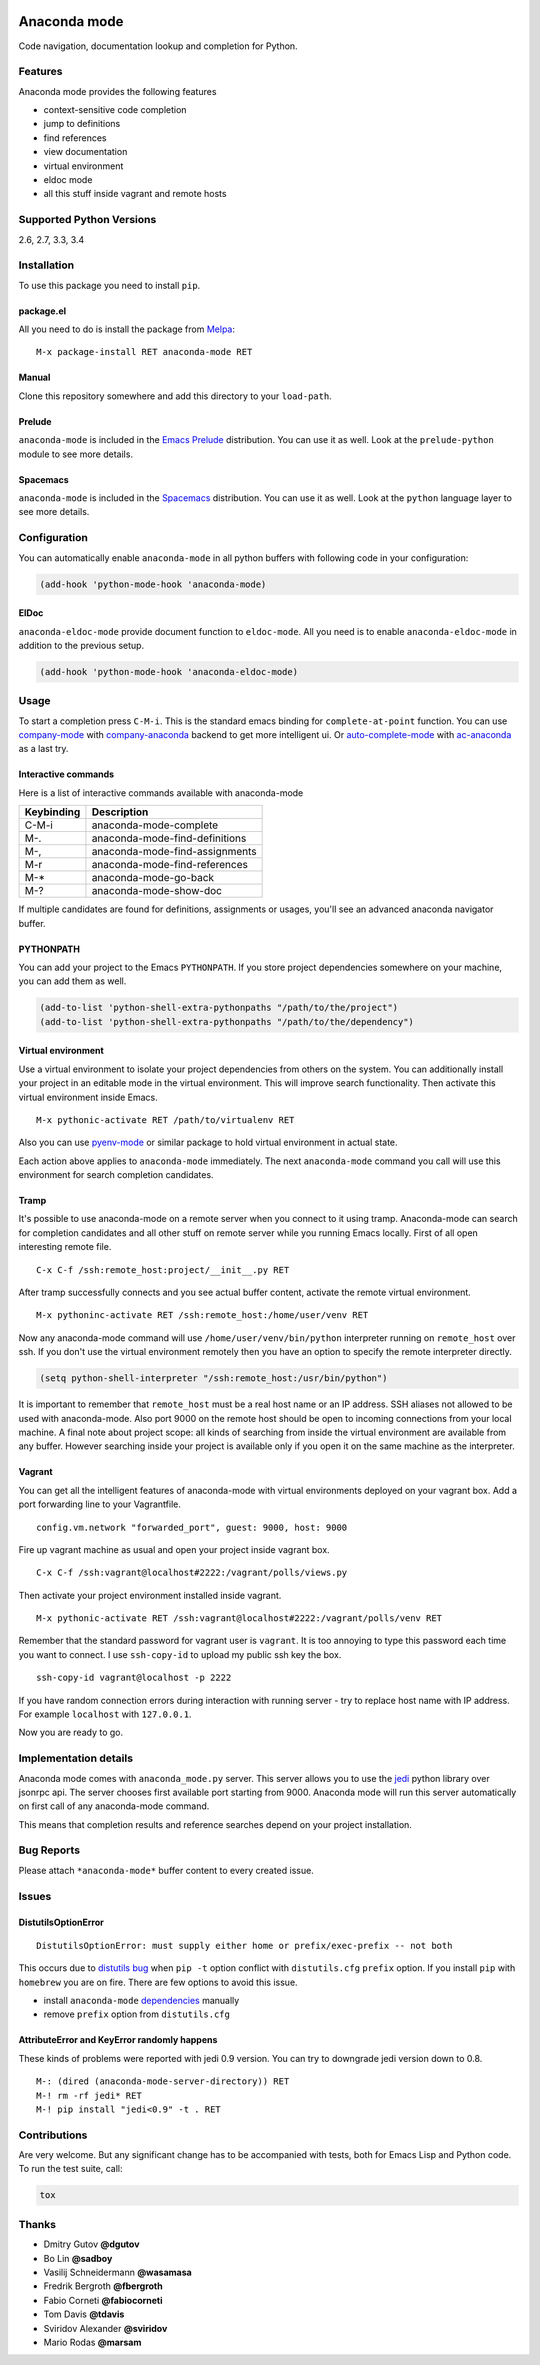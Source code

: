 
.. |travis| image:: https://img.shields.io/travis/proofit404/anaconda-mode.svg?style=flat-square
    :target: https://travis-ci.org/proofit404/anaconda-mode
    :alt: Build Status

.. |coveralls| image:: https://img.shields.io/coveralls/proofit404/anaconda-mode.svg?style=flat-square
    :target: https://coveralls.io/r/proofit404/anaconda-mode
    :alt: Coverage Status

.. |requires| image:: https://img.shields.io/requires/github/proofit404/anaconda-mode.svg?style=flat-square
    :target: https://requires.io/github/proofit404/anaconda-mode/requirements
    :alt: Requirements Status

.. |melpa| image:: http://melpa.org/packages/anaconda-mode-badge.svg
    :target: http://melpa.org/#/anaconda-mode
    :alt: Melpa

.. |melpa-stable| image:: http://stable.melpa.org/packages/anaconda-mode-badge.svg
    :target: http://stable.melpa.org/#/anaconda-mode
    :alt: Melpa Stable

.. image:: static/logo.png
    :align: right
    :alt: Logo

===============
 Anaconda mode
===============

|travis| |coveralls| |requires| |melpa| |melpa-stable|

Code navigation, documentation lookup and completion for Python.

.. figure:: static/completion.png

.. figure:: static/reference.png


Features
--------
Anaconda mode provides the following features

* context-sensitive code completion
* jump to definitions
* find references
* view documentation
* virtual environment
* eldoc mode
* all this stuff inside vagrant and remote hosts

Supported Python Versions
-------------------------
2.6, 2.7, 3.3, 3.4

Installation
------------

To use this package you need to install ``pip``.

package.el
``````````

All you need to do is install the package from Melpa_::

    M-x package-install RET anaconda-mode RET

Manual
``````

Clone this repository somewhere and add this directory to your
``load-path``.

Prelude
```````

``anaconda-mode`` is included in the `Emacs Prelude`_ distribution.  You
can use it as well.  Look at the ``prelude-python`` module to see more
details.

Spacemacs
`````````

``anaconda-mode`` is included in the Spacemacs_ distribution.  You can use
it as well.  Look at the ``python`` language layer to see more details.

Configuration
-------------

You can automatically enable ``anaconda-mode`` in all python buffers
with following code in your configuration:

.. code:: lisp

    (add-hook 'python-mode-hook 'anaconda-mode)

ElDoc
`````

``anaconda-eldoc-mode`` provide document function to ``eldoc-mode``.  All
you need is to enable ``anaconda-eldoc-mode`` in addition to the previous setup.

.. code:: lisp

    (add-hook 'python-mode-hook 'anaconda-eldoc-mode)

Usage
-----

To start a completion press ``C-M-i``.  This is the standard emacs binding
for ``complete-at-point`` function.  You can use company-mode_ with
company-anaconda_ backend to get more intelligent ui.  Or
auto-complete-mode_ with ac-anaconda_ as a last try.

Interactive commands
````````````````````

Here is a list of interactive commands available with anaconda-mode

==========  ==============================
Keybinding  Description
==========  ==============================
C-M-i       anaconda-mode-complete
M-.         anaconda-mode-find-definitions
M-,         anaconda-mode-find-assignments
M-r         anaconda-mode-find-references
M-*         anaconda-mode-go-back
M-?         anaconda-mode-show-doc
==========  ==============================

If multiple candidates are found for definitions, assignments or usages, 
you'll see an advanced anaconda navigator buffer.

PYTHONPATH
``````````

You can add your project to the Emacs ``PYTHONPATH``.  If you store project
dependencies somewhere on your machine, you can add them as well.

.. code:: lisp

    (add-to-list 'python-shell-extra-pythonpaths "/path/to/the/project")
    (add-to-list 'python-shell-extra-pythonpaths "/path/to/the/dependency")

Virtual environment
```````````````````

Use a virtual environment to isolate your project dependencies from
others on the system.  You can additionally install your project in an editable
mode in the virtual environment.  This will improve search functionality.
Then activate this virtual environment inside Emacs.

::

    M-x pythonic-activate RET /path/to/virtualenv RET

Also you can use `pyenv-mode`_ or similar package to hold virtual
environment in actual state.

Each action above applies to ``anaconda-mode`` immediately.  The next
``anaconda-mode`` command you call will use this environment for
search completion candidates.

Tramp
`````

It's possible to use anaconda-mode on a remote server when you connect
to it using tramp.  Anaconda-mode can search for completion candidates
and all other stuff on remote server while you running Emacs locally.
First of all open interesting remote file.

::

    C-x C-f /ssh:remote_host:project/__init__.py RET

After tramp successfully connects and you see actual buffer
content, activate the remote virtual environment.

::

    M-x pythoninc-activate RET /ssh:remote_host:/home/user/venv RET

Now any anaconda-mode command will use ``/home/user/venv/bin/python``
interpreter running on ``remote_host`` over ssh.  If you don't use the
virtual environment remotely then you have an option to specify the remote
interpreter directly.

.. code:: lisp

    (setq python-shell-interpreter "/ssh:remote_host:/usr/bin/python")

It is important to remember that ``remote_host`` must be a real host
name or an IP address.  SSH aliases not allowed to be used with
anaconda-mode.  Also port 9000 on the remote host should be open to
incoming connections from your local machine.  A final note about project scope: 
all kinds of searching from inside the
virtual environment are available from any buffer.  However searching inside your
project is available only if you open it on the same machine as the
interpreter.

Vagrant
```````

You can get all the intelligent features of anaconda-mode with virtual
environments deployed on your vagrant box.  Add a port forwarding line to
your Vagrantfile.

::

   config.vm.network "forwarded_port", guest: 9000, host: 9000

Fire up vagrant machine as usual and open your project inside vagrant
box.

::

    C-x C-f /ssh:vagrant@localhost#2222:/vagrant/polls/views.py

Then activate your project environment installed inside vagrant.

::

    M-x pythonic-activate RET /ssh:vagrant@localhost#2222:/vagrant/polls/venv RET

Remember that the standard password for vagrant user is ``vagrant``. It is
too annoying to type this password each time you want to connect.  I
use ``ssh-copy-id`` to upload my public ssh key the box.

::

    ssh-copy-id vagrant@localhost -p 2222

If you have random connection errors during interaction with running
server - try to replace host name with IP address.  For example
``localhost`` with ``127.0.0.1``.

Now you are ready to go.

Implementation details
----------------------

Anaconda mode comes with ``anaconda_mode.py`` server.  This server
allows you to use the jedi_ python library over jsonrpc api.  The server chooses
first available port starting from 9000.  Anaconda mode will run this
server automatically on first call of any anaconda-mode command.

This means that completion results and reference searches depend on your
project installation.

Bug Reports
-----------

Please attach ``*anaconda-mode*`` buffer content to every created
issue.

Issues
------

DistutilsOptionError
````````````````````

::

    DistutilsOptionError: must supply either home or prefix/exec-prefix -- not both

This occurs due to `distutils bug
<http://bugs.python.org/issue22269>`_ when ``pip -t`` option conflict
with ``distutils.cfg`` ``prefix`` option.  If you install ``pip`` with
``homebrew`` you are on fire.  There are few options to avoid this
issue.

- install ``anaconda-mode`` `dependencies
  <https://github.com/proofit404/anaconda-mode/blob/master/requirements.txt>`_
  manually
- remove ``prefix`` option from ``distutils.cfg``

AttributeError and KeyError randomly happens
````````````````````````````````````````````

These kinds of problems were reported with jedi 0.9 version.  You can
try to downgrade jedi version down to 0.8.

::

   M-: (dired (anaconda-mode-server-directory)) RET
   M-! rm -rf jedi* RET
   M-! pip install "jedi<0.9" -t . RET

Contributions
-------------

Are very welcome.  But any significant change has to be accompanied
with tests, both for Emacs Lisp and Python code.  To run the test
suite, call:

.. code:: shell

    tox

Thanks
------

* Dmitry Gutov **@dgutov**
* Bo Lin **@sadboy**
* Vasilij Schneidermann **@wasamasa**
* Fredrik Bergroth **@fbergroth**
* Fabio Corneti **@fabiocorneti**
* Tom Davis **@tdavis**
* Sviridov Alexander **@sviridov**
* Mario Rodas **@marsam**

.. _Melpa: http://melpa.milkbox.net/
.. _pyenv-mode: https://github.com/proofit404/pyenv-mode
.. _jedi: http://jedi.jedidjah.ch/en/latest/
.. _emacs prelude: https://github.com/bbatsov/prelude
.. _spacemacs: https://github.com/syl20bnr/spacemacs
.. _company-mode: http://company-mode.github.io/
.. _company-anaconda: https://github.com/proofit404/company-anaconda
.. _auto-complete-mode: https://github.com/auto-complete/auto-complete
.. _ac-anaconda: https://github.com/proofit404/ac-anaconda


